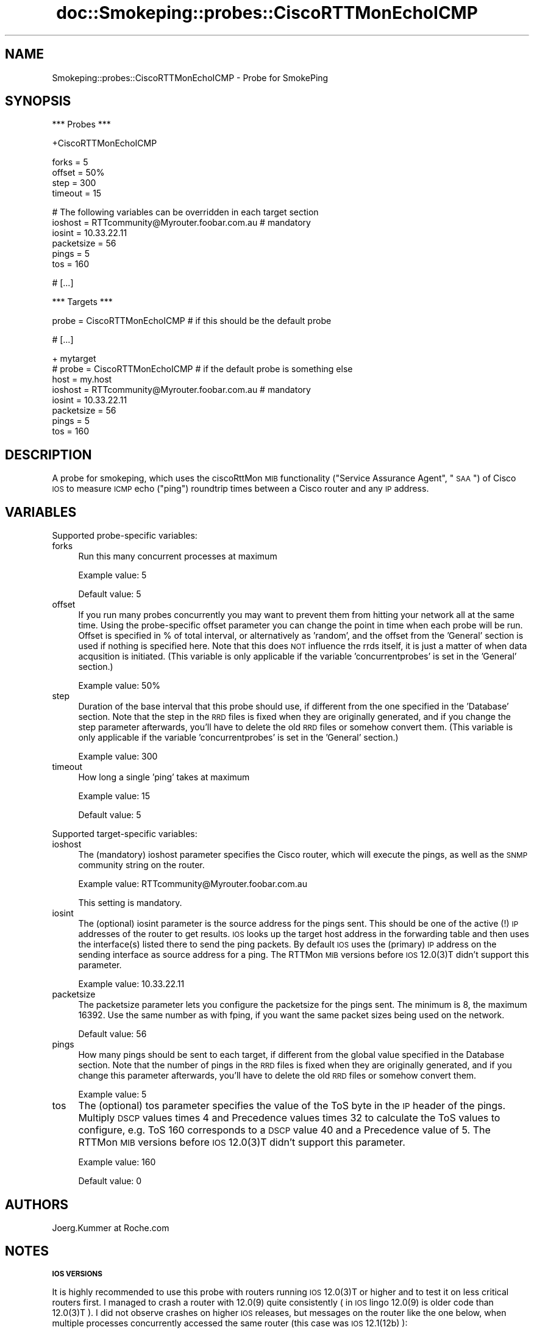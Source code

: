 .\" Automatically generated by Pod::Man v1.37, Pod::Parser v1.14
.\"
.\" Standard preamble:
.\" ========================================================================
.de Sh \" Subsection heading
.br
.if t .Sp
.ne 5
.PP
\fB\\$1\fR
.PP
..
.de Sp \" Vertical space (when we can't use .PP)
.if t .sp .5v
.if n .sp
..
.de Vb \" Begin verbatim text
.ft CW
.nf
.ne \\$1
..
.de Ve \" End verbatim text
.ft R
.fi
..
.\" Set up some character translations and predefined strings.  \*(-- will
.\" give an unbreakable dash, \*(PI will give pi, \*(L" will give a left
.\" double quote, and \*(R" will give a right double quote.  | will give a
.\" real vertical bar.  \*(C+ will give a nicer C++.  Capital omega is used to
.\" do unbreakable dashes and therefore won't be available.  \*(C` and \*(C'
.\" expand to `' in nroff, nothing in troff, for use with C<>.
.tr \(*W-|\(bv\*(Tr
.ds C+ C\v'-.1v'\h'-1p'\s-2+\h'-1p'+\s0\v'.1v'\h'-1p'
.ie n \{\
.    ds -- \(*W-
.    ds PI pi
.    if (\n(.H=4u)&(1m=24u) .ds -- \(*W\h'-12u'\(*W\h'-12u'-\" diablo 10 pitch
.    if (\n(.H=4u)&(1m=20u) .ds -- \(*W\h'-12u'\(*W\h'-8u'-\"  diablo 12 pitch
.    ds L" ""
.    ds R" ""
.    ds C` ""
.    ds C' ""
'br\}
.el\{\
.    ds -- \|\(em\|
.    ds PI \(*p
.    ds L" ``
.    ds R" ''
'br\}
.\"
.\" If the F register is turned on, we'll generate index entries on stderr for
.\" titles (.TH), headers (.SH), subsections (.Sh), items (.Ip), and index
.\" entries marked with X<> in POD.  Of course, you'll have to process the
.\" output yourself in some meaningful fashion.
.if \nF \{\
.    de IX
.    tm Index:\\$1\t\\n%\t"\\$2"
..
.    nr % 0
.    rr F
.\}
.\"
.\" For nroff, turn off justification.  Always turn off hyphenation; it makes
.\" way too many mistakes in technical documents.
.hy 0
.if n .na
.\"
.\" Accent mark definitions (@(#)ms.acc 1.5 88/02/08 SMI; from UCB 4.2).
.\" Fear.  Run.  Save yourself.  No user-serviceable parts.
.    \" fudge factors for nroff and troff
.if n \{\
.    ds #H 0
.    ds #V .8m
.    ds #F .3m
.    ds #[ \f1
.    ds #] \fP
.\}
.if t \{\
.    ds #H ((1u-(\\\\n(.fu%2u))*.13m)
.    ds #V .6m
.    ds #F 0
.    ds #[ \&
.    ds #] \&
.\}
.    \" simple accents for nroff and troff
.if n \{\
.    ds ' \&
.    ds ` \&
.    ds ^ \&
.    ds , \&
.    ds ~ ~
.    ds /
.\}
.if t \{\
.    ds ' \\k:\h'-(\\n(.wu*8/10-\*(#H)'\'\h"|\\n:u"
.    ds ` \\k:\h'-(\\n(.wu*8/10-\*(#H)'\`\h'|\\n:u'
.    ds ^ \\k:\h'-(\\n(.wu*10/11-\*(#H)'^\h'|\\n:u'
.    ds , \\k:\h'-(\\n(.wu*8/10)',\h'|\\n:u'
.    ds ~ \\k:\h'-(\\n(.wu-\*(#H-.1m)'~\h'|\\n:u'
.    ds / \\k:\h'-(\\n(.wu*8/10-\*(#H)'\z\(sl\h'|\\n:u'
.\}
.    \" troff and (daisy-wheel) nroff accents
.ds : \\k:\h'-(\\n(.wu*8/10-\*(#H+.1m+\*(#F)'\v'-\*(#V'\z.\h'.2m+\*(#F'.\h'|\\n:u'\v'\*(#V'
.ds 8 \h'\*(#H'\(*b\h'-\*(#H'
.ds o \\k:\h'-(\\n(.wu+\w'\(de'u-\*(#H)/2u'\v'-.3n'\*(#[\z\(de\v'.3n'\h'|\\n:u'\*(#]
.ds d- \h'\*(#H'\(pd\h'-\w'~'u'\v'-.25m'\f2\(hy\fP\v'.25m'\h'-\*(#H'
.ds D- D\\k:\h'-\w'D'u'\v'-.11m'\z\(hy\v'.11m'\h'|\\n:u'
.ds th \*(#[\v'.3m'\s+1I\s-1\v'-.3m'\h'-(\w'I'u*2/3)'\s-1o\s+1\*(#]
.ds Th \*(#[\s+2I\s-2\h'-\w'I'u*3/5'\v'-.3m'o\v'.3m'\*(#]
.ds ae a\h'-(\w'a'u*4/10)'e
.ds Ae A\h'-(\w'A'u*4/10)'E
.    \" corrections for vroff
.if v .ds ~ \\k:\h'-(\\n(.wu*9/10-\*(#H)'\s-2\u~\d\s+2\h'|\\n:u'
.if v .ds ^ \\k:\h'-(\\n(.wu*10/11-\*(#H)'\v'-.4m'^\v'.4m'\h'|\\n:u'
.    \" for low resolution devices (crt and lpr)
.if \n(.H>23 .if \n(.V>19 \
\{\
.    ds : e
.    ds 8 ss
.    ds o a
.    ds d- d\h'-1'\(ga
.    ds D- D\h'-1'\(hy
.    ds th \o'bp'
.    ds Th \o'LP'
.    ds ae ae
.    ds Ae AE
.\}
.rm #[ #] #H #V #F C
.\" ========================================================================
.\"
.IX Title "doc::Smokeping::probes::CiscoRTTMonEchoICMP 3"
.TH doc::Smokeping::probes::CiscoRTTMonEchoICMP 3 "2005-09-20" "2.0.2" "SmokePing"
.SH "NAME"
Smokeping::probes::CiscoRTTMonEchoICMP \- Probe for SmokePing
.SH "SYNOPSIS"
.IX Header "SYNOPSIS"
.Vb 1
\& *** Probes ***
.Ve
.PP
.Vb 1
\& +CiscoRTTMonEchoICMP
.Ve
.PP
.Vb 4
\& forks = 5
\& offset = 50%
\& step = 300
\& timeout = 15
.Ve
.PP
.Vb 6
\& # The following variables can be overridden in each target section
\& ioshost = RTTcommunity@Myrouter.foobar.com.au # mandatory
\& iosint = 10.33.22.11
\& packetsize = 56
\& pings = 5
\& tos = 160
.Ve
.PP
.Vb 1
\& # [...]
.Ve
.PP
.Vb 1
\& *** Targets ***
.Ve
.PP
.Vb 1
\& probe = CiscoRTTMonEchoICMP # if this should be the default probe
.Ve
.PP
.Vb 1
\& # [...]
.Ve
.PP
.Vb 8
\& + mytarget
\& # probe = CiscoRTTMonEchoICMP # if the default probe is something else
\& host = my.host
\& ioshost = RTTcommunity@Myrouter.foobar.com.au # mandatory
\& iosint = 10.33.22.11
\& packetsize = 56
\& pings = 5
\& tos = 160
.Ve
.SH "DESCRIPTION"
.IX Header "DESCRIPTION"
A probe for smokeping, which uses the ciscoRttMon \s-1MIB\s0 functionality (\*(L"Service Assurance Agent\*(R", \*(L"\s-1SAA\s0\*(R") of Cisco \s-1IOS\s0 to measure \s-1ICMP\s0 echo (\*(L"ping\*(R") roundtrip times between a Cisco router and any \s-1IP\s0 address. 
.SH "VARIABLES"
.IX Header "VARIABLES"
Supported probe-specific variables:
.IP "forks" 4
.IX Item "forks"
Run this many concurrent processes at maximum
.Sp
Example value: 5
.Sp
Default value: 5
.IP "offset" 4
.IX Item "offset"
If you run many probes concurrently you may want to prevent them from
hitting your network all at the same time. Using the probe-specific
offset parameter you can change the point in time when each probe will
be run. Offset is specified in % of total interval, or alternatively as
\&'random', and the offset from the 'General' section is used if nothing
is specified here. Note that this does \s-1NOT\s0 influence the rrds itself,
it is just a matter of when data acqusition is initiated.
(This variable is only applicable if the variable 'concurrentprobes' is set
in the 'General' section.)
.Sp
Example value: 50%
.IP "step" 4
.IX Item "step"
Duration of the base interval that this probe should use, if different
from the one specified in the 'Database' section. Note that the step in
the \s-1RRD\s0 files is fixed when they are originally generated, and if you
change the step parameter afterwards, you'll have to delete the old \s-1RRD\s0
files or somehow convert them. (This variable is only applicable if
the variable 'concurrentprobes' is set in the 'General' section.)
.Sp
Example value: 300
.IP "timeout" 4
.IX Item "timeout"
How long a single 'ping' takes at maximum
.Sp
Example value: 15
.Sp
Default value: 5
.PP
Supported target-specific variables:
.IP "ioshost" 4
.IX Item "ioshost"
The (mandatory) ioshost parameter specifies the Cisco router, which will
execute the pings, as well as the \s-1SNMP\s0 community string on the router.
.Sp
Example value: RTTcommunity@Myrouter.foobar.com.au
.Sp
This setting is mandatory.
.IP "iosint" 4
.IX Item "iosint"
The (optional) iosint parameter is the source address for the pings
sent. This should be one of the active (!) \s-1IP\s0 addresses of the router to
get results. \s-1IOS\s0 looks up the target host address in the forwarding table
and then uses the interface(s) listed there to send the ping packets. By
default \s-1IOS\s0 uses the (primary) \s-1IP\s0 address on the sending interface as
source address for a ping. The RTTMon \s-1MIB\s0 versions before \s-1IOS\s0 12.0(3)T
didn't support this parameter.
.Sp
Example value: 10.33.22.11
.IP "packetsize" 4
.IX Item "packetsize"
The packetsize parameter lets you configure the packetsize for the pings
sent. The minimum is 8, the maximum 16392. Use the same number as with
fping, if you want the same packet sizes being used on the network.
.Sp
Default value: 56
.IP "pings" 4
.IX Item "pings"
How many pings should be sent to each target, if different from the global
value specified in the Database section. Note that the number of pings in
the \s-1RRD\s0 files is fixed when they are originally generated, and if you
change this parameter afterwards, you'll have to delete the old \s-1RRD\s0
files or somehow convert them.
.Sp
Example value: 5
.IP "tos" 4
.IX Item "tos"
The (optional) tos parameter specifies the value of the ToS byte in
the \s-1IP\s0 header of the pings. Multiply \s-1DSCP\s0 values times 4 and Precedence
values times 32 to calculate the ToS values to configure, e.g. ToS 160
corresponds to a \s-1DSCP\s0 value 40 and a Precedence value of 5. The RTTMon
\&\s-1MIB\s0 versions before \s-1IOS\s0 12.0(3)T didn't support this parameter.
.Sp
Example value: 160
.Sp
Default value: 0
.SH "AUTHORS"
.IX Header "AUTHORS"
Joerg.Kummer at Roche.com 
.SH "NOTES"
.IX Header "NOTES"
.Sh "\s-1IOS\s0 \s-1VERSIONS\s0"
.IX Subsection "IOS VERSIONS"
It is highly recommended to use this probe with routers running \s-1IOS\s0 12.0(3)T or higher and to test it on less critical routers first. I managed to crash a router with 12.0(9) quite consistently ( in \s-1IOS\s0 lingo 12.0(9) is older code than 12.0(3)T ). I did not observe crashes on higher \s-1IOS\s0 releases, but messages on the router like the one below, when multiple processes concurrently accessed the same router (this case was \s-1IOS\s0 12.1(12b) ):
.PP
Aug 20 07:30:14: \f(CW%RTT\fR\-3\-SemaphoreBadUnlock: \f(CW%RTR:\fR Attempt to unlock semaphore by wrong \s-1RTR\s0 process 70, locked by 78
.PP
Aug 20 07:35:15: \f(CW%RTT\fR\-3\-SemaphoreInUse: \f(CW%RTR:\fR Could not obtain a lock for \s-1RTR\s0. Process 80
.Sh "\s-1INSTALLATION\s0"
.IX Subsection "INSTALLATION"
To install this probe copy ciscoRttMonMIB.pm files to ($SMOKEPINGINSTALLDIR)/lib/Smokeping and CiscoRTTMonEchoICMP.pm to ($SMOKEPINGINSTALLDIR)/lib/Smokeping/probes. V0.97 or higher of Simon Leinen's SNMP_Session.pm is required.
.PP
The router(s) must be configured to allow read/write \s-1SNMP\s0 access. Sufficient is:
.PP
.Vb 1
\&        snmp-server community RTTCommunity RW
.Ve
.PP
If you want to be a bit more restrictive with \s-1SNMP\s0 write access to the router, then consider configuring something like this 
.PP
.Vb 3
\&        access-list 2 permit 10.37.3.5
\&        snmp-server view RttMon ciscoRttMonMIB included
\&        snmp-server community RTTCommunity view RttMon RW 2
.Ve
.PP
The above configuration grants \s-1SNMP\s0 read-write only to 10.37.3.5 (the smokeping host) and only to the ciscoRttMon \s-1MIB\s0 tree. The probe does not need access to \s-1SNMP\s0 variables outside the RttMon tree.
.SH "BUGS"
.IX Header "BUGS"
The probe sends unnecessary pings, i.e. more than configured in the \*(L"pings\*(R" variable, because the RTTMon \s-1MIB\s0 only allows to set a total time for all pings in one measurement run (one \*(L"life\*(R"). Currently the probe sets the life duration to \*(L"pings\*(R"*2+3 seconds (2 secs is the ping timeout value hardcoded into this probe). 
.SH "SEE ALSO"
.IX Header "SEE ALSO"
<http://people.ee.ethz.ch/~oetiker/webtools/smokeping/>
.PP
<http://www.switch.ch/misc/leinen/snmp/perl/>
.PP
The best source for background info on \s-1SAA\s0 is Cisco's documentation on <http://www.cisco.com> and the CISCO-RTTMON-MIB documentation, which is available at:
<ftp://ftp.cisco.com/pub/mibs/v2/CISCO\-RTTMON\-MIB.my>
